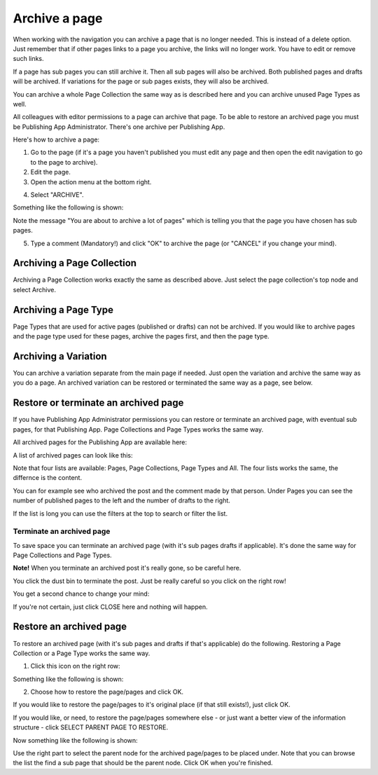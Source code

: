 Archive a page
================= 

When working with the navigation you can archive a page that is no longer needed. This is instead of a delete option. Just remember that if other pages links to a page you archive, the links will no longer work. You have to edit or remove such links.

If a page has sub pages you can still archive it. Then all sub pages will also be archived. Both published pages and drafts will be archived. If variations for the page or sub pages exists, they will also be archived.

You can archive a whole Page Collection the same way as is described here and you can archive unused Page Types as well.

All colleagues with editor permissions to a page can archive that page. To be able to restore an archived page you must be Publishing App Administrator. There's one archive per Publishing App.

Here's how to archive a page:

1. Go to the page (if it's a page you haven't published you must edit any page and then open the edit navigation to go to the page to archive).
2. Edit the page.
3. Open the action menu at the bottom right.

.. image:: archive-menu1.png

4. Select "ARCHIVE".

.. image:: archive-menu2.png

Something like the following is shown:

.. image:: archive-message.png

Note the message "You are about to archive a lot of pages" which is telling you that the page you have chosen has sub pages.

5. Type a comment (Mandatory!) and click "OK" to archive the page (or "CANCEL" if you change your mind).

Archiving a Page Collection
****************************
Archiving a Page Collection works exactly the same as described above. Just select the page collection's top node and select Archive.

Archiving a Page Type
**********************
Page Types that are used for active pages (published or drafts) can not be archived. If you would like to archive pages and the page type used for these pages, archive the pages first, and then the page type.

Archiving a Variation
***********************
You can archive a variation separate from the main page if needed. Just open the variation and archive the same way as you do a page. An archived variation can be restored or terminated the same way as a page, see below.

Restore or terminate an archived page
*****************************************
If you have Publishing App Administrator permissions you can restore or terminate an archived page, with eventual sub pages, for that Publishing App. Page Collections and Page Types works the same way.

All archived pages for the Publishing App are available here:

.. image:: archive.png

A list of archived pages can look like this:

.. image:: archive-list.png

Note that four lists are available: Pages, Page Collections, Page Types and All. The four lists works the same, the differnce is the content.

You can for example see who archived the post and the comment made by that person. Under Pages you can see the number of published pages to the left and the number of drafts to the right. 

If the list is long you can use the filters at the top to search or filter the list.

Terminate an archived page
----------------------------
To save space you can terminate an archived page (with it's sub pages drafts if applicable). It's done the same way for Page Collections and Page Types.

**Note!** When you terminate an archived post it's really gone, so be careful here.

You click the dust bin to terminate the post. Just be really careful so you click on the right row!

You get a second chance to change your mind:

.. image:: terminate.png

If you're not certain, just click CLOSE here and nothing will happen.

Restore an archived page
**************************
To restore an archived page (with it's sub pages and drafts if that's applicable) do the following. Restoring a Page Collection or a Page Type works the same way.

1. Click this icon on the right row:

.. image:: archive-restore-icon.png

Something like the following is shown:

.. image:: archive-restore-1.png

2. Choose how to restore the page/pages and click OK.

If you would like to restore the page/pages to it's original place (if that still exists!), just click OK.

If you would like, or need, to restore the page/pages somewhere else - or just want a better view of the information structure - click SELECT PARENT PAGE TO RESTORE.

.. image:: archive-parent-restore-1.png

Now something like the following is shown:

.. image:: archive-parent-restore-2.png

Use the right part to select the parent node for the archived page/pages to be placed under. Note that you can browse the list the find a sub page that should be the parent node. Click OK when you're finished.














